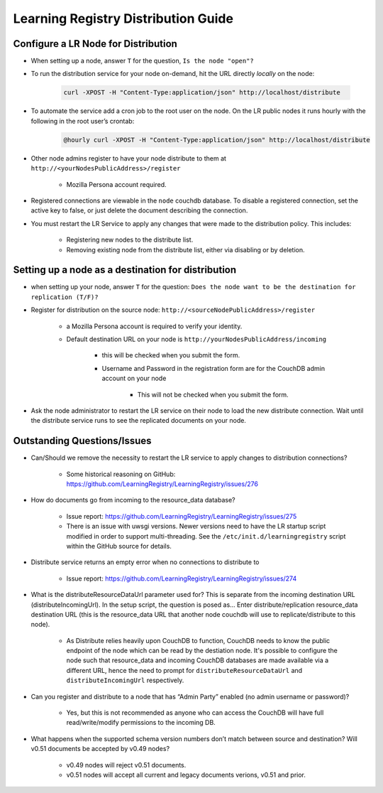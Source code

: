 ************************************
Learning Registry Distribution Guide
************************************


Configure a LR Node for Distribution
====================================

* When setting up a node, answer ``T`` for the question, ``Is the node "open"?``
  
* To run the distribution service for your node on-demand, hit the URL directly *locally* on the node:
	
	.. code-block:: bash
	
	    curl -XPOST -H "Content-Type:application/json" http://localhost/distribute

* To automate the service add a cron job to the root user on the node. On the LR public nodes it runs hourly with the following in the root user’s crontab:

	.. code-block:: bash
	
	    @hourly curl -XPOST -H "Content-Type:application/json" http://localhost/distribute

* Other node admins register to have your node distribute to them at ``http://<yourNodesPublicAddress>/register`` 

    - Mozilla Persona account required.

* Registered connections are viewable in the ``node`` couchdb database. To disable a registered connection, set the active key to false, or just delete the document describing the connection.
  
* You must restart the LR Service to apply any changes that were made to the distribution policy. This includes:

	- Registering new nodes to the distribute list.
	- Removing existing node from the distribute list, either via disabling or by deletion.
	  

Setting up a node as a destination for distribution
===================================================

* when setting up your node, answer ``T`` for the question: ``Does the node want to be the destination for replication (T/F)?``
* Register for distribution on the source node: ``http://<sourceNodePublicAddress>/register``

    - a Mozilla Persona account is required to verify your identity.
    - Default destination URL on your node is ``http://yourNodesPublicAddress/incoming``

        + this will be checked when you submit the form.
        + Username and Password in the registration form are for the CouchDB admin account on your node

            * This will not be checked when you submit the form.

* Ask the node administrator to restart the LR service on their node to load the new distribute connection. Wait until the distribute service runs to see the replicated documents on your node.


Outstanding Questions/Issues
============================

* Can/Should we remove the necessity to restart the LR service to apply changes to distribution connections? 
  
  	- Some historical reasoning on GitHub: https://github.com/LearningRegistry/LearningRegistry/issues/276 

* How do documents go from incoming to the resource_data database? 
  
    - Issue report: https://github.com/LearningRegistry/LearningRegistry/issues/275
    - There is an issue with uwsgi versions.  Newer versions need to have the LR startup script modified in order to support multi-threading. See the ``/etc/init.d/learningregistry`` script within the GitHub source for details.
    

* Distribute service returns an empty error when no connections to distribute to 

	- Issue report: https://github.com/LearningRegistry/LearningRegistry/issues/274	

* What is the distributeResourceDataUrl parameter used for? This is separate from the incoming destination URL (distributeIncomingUrl). In the setup script, the question is posed as… Enter distribute/replication resource_data destination URL (this is the resource_data URL that another node couchdb will use to replicate/distribute to this node).

	- As Distribute relies heavily upon CouchDB to function, CouchDB needs to know the public endpoint of the node which can be read by the destiation node.  It's possible to configure the node such that resource_data and incoming CouchDB databases are made available via a different URL, hence the need to prompt for ``distributeResourceDataUrl`` and ``distributeIncomingUrl`` respectively.

* Can you register and distribute to a node that has “Admin Party” enabled (no admin username or password)?

    - Yes, but this is not recommended as anyone who can access the CouchDB will have full read/write/modify permissions to the incoming DB.
    
* What happens when the supported schema version numbers don’t match between source and destination? Will v0.51 documents be accepted by v0.49 nodes?

    - v0.49 nodes will reject v0.51 documents.
    - v0.51 nodes will accept all current and legacy documents verions, v0.51 and prior. 
